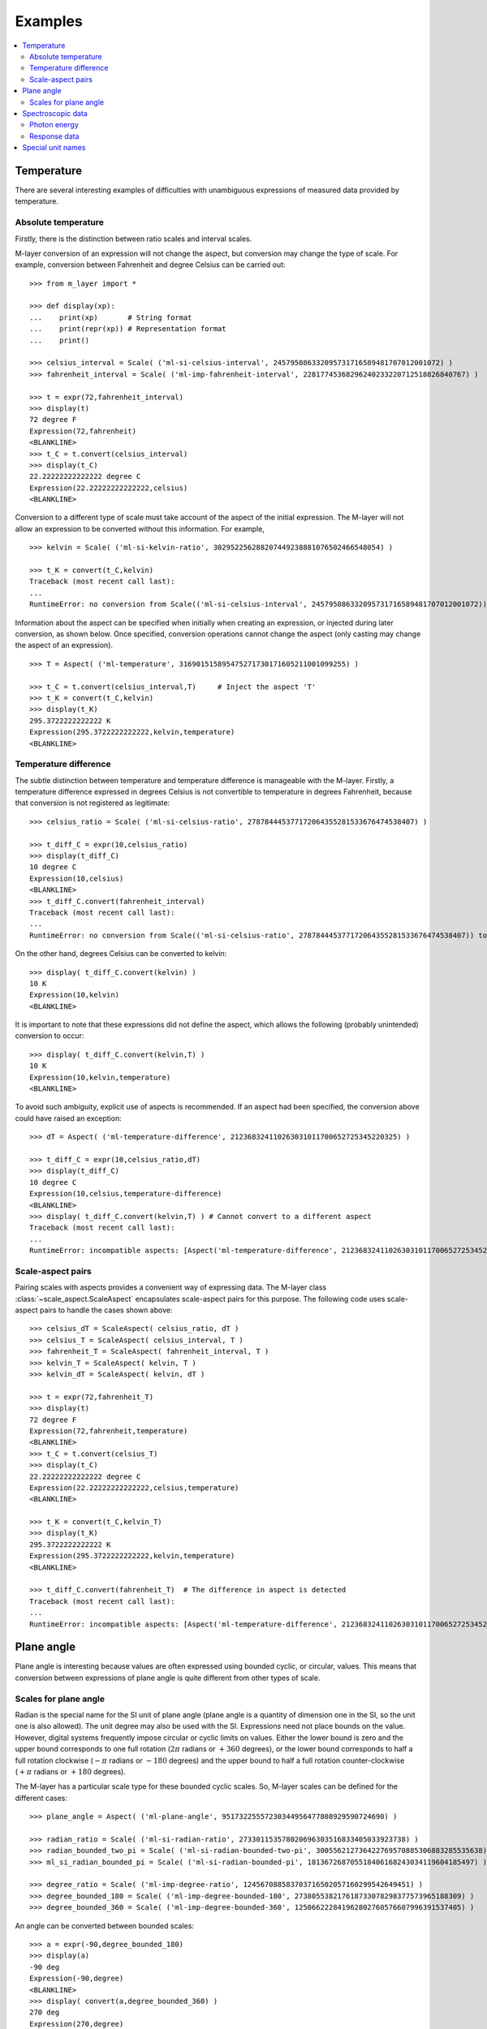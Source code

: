 .. _examples_m_layer: 

########
Examples
########

.. contents::
   :local:

Temperature
===========

There are several interesting examples of difficulties with unambiguous expressions of measured data provided by temperature.


Absolute temperature
--------------------

Firstly, there is the distinction between ratio scales and interval scales. 

M-layer conversion of an expression will not change the aspect, but conversion may change the type of scale.  For example, conversion between Fahrenheit and degree Celsius can be carried out::

    >>> from m_layer import *
    
    >>> def display(xp):
    ...    print(xp)       # String format
    ...    print(repr(xp)) # Representation format
    ...    print()
    
    >>> celsius_interval = Scale( ('ml-si-celsius-interval', 245795086332095731716589481707012001072) )
    >>> fahrenheit_interval = Scale( ('ml-imp-fahrenheit-interval', 22817745368296240233220712518826840767) )
    
    >>> t = expr(72,fahrenheit_interval)
    >>> display(t)
    72 degree F
    Expression(72,fahrenheit)
    <BLANKLINE>
    >>> t_C = t.convert(celsius_interval)
    >>> display(t_C)
    22.22222222222222 degree C
    Expression(22.22222222222222,celsius)
    <BLANKLINE>

Conversion to a different type of scale must take account of the aspect of the initial expression.
The M-layer will not allow an expression to be converted without this information. For example, ::

    >>> kelvin = Scale( ('ml-si-kelvin-ratio', 302952256288207449238881076502466548054) )

    >>> t_K = convert(t_C,kelvin)
    Traceback (most recent call last):
    ...
    RuntimeError: no conversion from Scale(('ml-si-celsius-interval', 245795086332095731716589481707012001072)) to Scale(('ml-si-kelvin-ratio', 302952256288207449238881076502466548054))

Information about the aspect can be specified when initially when creating an expression, or injected during later conversion, as shown below. Once specified, conversion operations cannot change the aspect (only casting may change the aspect of an expression). :: 

    >>> T = Aspect( ('ml-temperature', 316901515895475271730171605211001099255) )
    
    >>> t_C = t.convert(celsius_interval,T)     # Inject the aspect 'T'
    >>> t_K = convert(t_C,kelvin)
    >>> display(t_K)
    295.3722222222222 K
    Expression(295.3722222222222,kelvin,temperature)
    <BLANKLINE>
    
Temperature difference  
----------------------

The subtle distinction between temperature and temperature difference is manageable with the M-layer. Firstly, a temperature difference expressed in degrees Celsius is not convertible to temperature in degrees Fahrenheit, because that conversion is not registered as legitimate::

    >>> celsius_ratio = Scale( ('ml-si-celsius-ratio', 278784445377172064355281533676474538407) )

    >>> t_diff_C = expr(10,celsius_ratio)
    >>> display(t_diff_C)
    10 degree C
    Expression(10,celsius)
    <BLANKLINE>
    >>> t_diff_C.convert(fahrenheit_interval)
    Traceback (most recent call last):
    ...
    RuntimeError: no conversion from Scale(('ml-si-celsius-ratio', 278784445377172064355281533676474538407)) to Scale(('ml-imp-fahrenheit-interval', 22817745368296240233220712518826840767))

On the other hand, degrees Celsius can be converted to kelvin::

    >>> display( t_diff_C.convert(kelvin) )
    10 K
    Expression(10,kelvin)
    <BLANKLINE>
    
It is important to note that these expressions did not define the aspect, which allows the following (probably unintended) conversion to occur::

    >>> display( t_diff_C.convert(kelvin,T) )
    10 K
    Expression(10,kelvin,temperature)
    <BLANKLINE>
    
To avoid such ambiguity, explicit use of aspects is recommended. If an aspect had been specified, the conversion above could have raised an exception:: 

    >>> dT = Aspect( ('ml-temperature-difference', 212368324110263031011700652725345220325) )

    >>> t_diff_C = expr(10,celsius_ratio,dT)
    >>> display(t_diff_C)
    10 degree C
    Expression(10,celsius,temperature-difference)
    <BLANKLINE>
    >>> display( t_diff_C.convert(kelvin,T) ) # Cannot convert to a different aspect
    Traceback (most recent call last):
    ...
    RuntimeError: incompatible aspects: [Aspect('ml-temperature-difference', 212368324110263031011700652725345220325), Aspect('ml-temperature', 316901515895475271730171605211001099255)]
    
Scale-aspect pairs
------------------

Pairing scales with aspects provides a convenient way of expressing data. The M-layer class :class:`~scale_aspect.ScaleAspect` encapsulates scale-aspect pairs for this purpose. The following code uses scale-aspect pairs to handle the cases shown above::

    >>> celsius_dT = ScaleAspect( celsius_ratio, dT )
    >>> celsius_T = ScaleAspect( celsius_interval, T )
    >>> fahrenheit_T = ScaleAspect( fahrenheit_interval, T )
    >>> kelvin_T = ScaleAspect( kelvin, T )
    >>> kelvin_dT = ScaleAspect( kelvin, dT )
    
    >>> t = expr(72,fahrenheit_T)
    >>> display(t)
    72 degree F
    Expression(72,fahrenheit,temperature)
    <BLANKLINE>
    >>> t_C = t.convert(celsius_T)
    >>> display(t_C)
    22.22222222222222 degree C
    Expression(22.22222222222222,celsius,temperature)
    <BLANKLINE>

    >>> t_K = convert(t_C,kelvin_T)
    >>> display(t_K)
    295.3722222222222 K
    Expression(295.3722222222222,kelvin,temperature)
    <BLANKLINE>

    >>> t_diff_C.convert(fahrenheit_T)  # The difference in aspect is detected 
    Traceback (most recent call last):
    ...
    RuntimeError: incompatible aspects: [Aspect('ml-temperature-difference', 212368324110263031011700652725345220325), Aspect('ml-temperature', 316901515895475271730171605211001099255)]
  
Plane angle
===========
  
Plane angle is interesting because values are often expressed using bounded cyclic, or circular, values. This means that conversion between expressions of plane angle is quite different from other types of scale.

Scales for plane angle
----------------------

Radian is the special name for the SI unit of plane angle (plane angle is a quantity of dimension one in the SI, so the unit one is also allowed). The unit degree may also be used with the SI. Expressions need not place bounds on the value. However, digital systems frequently impose circular or cyclic limits on values.  Either the lower bound is zero and the upper bound corresponds to one full rotation (:math:`2 \pi` radians or :math:`+360` degrees), or the lower bound corresponds to half a full rotation clockwise (:math:`-\pi` radians or :math:`-180` degrees) and the upper bound to half a full rotation counter-clockwise (:math:`+\pi` radians or :math:`+180` degrees). 

The M-layer has a particular scale type for these bounded cyclic scales. So, M-layer scales can be defined for the different cases::

    >>> plane_angle = Aspect( ('ml-plane-angle', 95173225557230344956477808929590724690) )
    
    >>> radian_ratio = Scale( ('ml-si-radian-ratio', 273301153578020696303516833405033923738) )
    >>> radian_bounded_two_pi = Scale( ('ml-si-radian-bounded-two-pi', 300556212736422769570885306883285535638) )
    >>> ml_si_radian_bounded_pi = Scale( ('ml-si-radian-bounded-pi', 181367268705518406168243034119604185497) )
    
    >>> degree_ratio = Scale( ('ml-imp-degree-ratio', 124567088583703716502057160299542649451) )
    >>> degree_bounded_180 = Scale( ('ml-imp-degree-bounded-180', 273805538217618733078298377573965188309) )
    >>> degree_bounded_360 = Scale( ('ml-imp-degree-bounded-360', 125066222841962802760576607996391537405) )
    
An angle can be converted between bounded scales::

    >>> a = expr(-90,degree_bounded_180)
    >>> display(a)
    -90 deg
    Expression(-90,degree)
    <BLANKLINE>
    >>> display( convert(a,degree_bounded_360) )
    270 deg
    Expression(270,degree)
    <BLANKLINE>
    
An explicit cast is require to changing between bounded and unbounded scales because some loss of information may result. This, in turn, means the expression 
needs to specify an aspect. 

    >>> a = expr(-90,degree_bounded_180,plane_angle)
    >>> display( cast(a,radian_ratio) )
    -1.5707963267948966 rad
    Expression(-1.5707963267948966,radian,plane-angle)
    <BLANKLINE> 
  
Spectroscopic data
==================  
There are many different kinds of optical spectroscopy, but often data can be thought of in the same way: as the response of a sample to stimulus at a specific energy (photon energy). The energy of incident photons is typically presented along the abscissa (x-axis) and the response along the ordinate (y-axis).

Energy data may be expressed in different units, such as electronvolts (:math:`\text{eV}`),  nanometres (:math:`\text{nm}`), wavenumber (:math:`\text{cm}^{-1}`) and terahertz (:math:`\text{THz}`). These units would normally be associated with different aspects (energy, length, inverse length, and frequency, respectively). However, the simple relationships between these quantities for photons makes them a convenient choice for spectroscopists (:math:`E = h\, \nu`, :math:`E = h\, c \, \tilde{\nu}`, etc., where :math:`E` is photon energy, :math:`h` is Planck's constant, :math:`c` is the speed of light, :math:`\nu` is frequency, and :math:`\tilde{\nu}` is wavenumber). 

Photon energy
-------------

Abscissa data can be expressed without ambiguity by specifying the aspect as photon energy::

    >>> photon_energy = Aspect( ('ml-photon-energy', 291306321925738991196807372973812640971) )
    >>> energy = Aspect( ('ml-energy', 12139911566084412692636353460656684046) ) 
    
    >>> electronvolt = Scale( ('ml-electronvolt-ratio', 121864523473489992307630707008460819401) )
    >>> terahertz = Scale( ('ml-si-terahertz-ratio', 271382954339420591832277422907953823861) )
    >>> per_centimetre = Scale( ('ml-si-per-centimetre-ratio', 333995508470114516586033303775415043902) )
    >>> nanometre = Scale( ('ml-si-nanometre-ratio', 257091757625055920788370123828667027186) )
    
The data may then be converted safely::

    >>> x = expr(1,electronvolt,photon_energy)
    >>> display(x)
    1 eV
    Expression(1,electronvolt,photon energy)
    <BLANKLINE>
    >>> display( x.convert(terahertz) ) 
    241.79892420849183 THz
    Expression(241.79892420849183,terahertz,photon energy)
    <BLANKLINE>
    >>> display( x.convert(per_centimetre) )
    8065.543937349211 1/cm
    Expression(8065.543937349211,per centimetre,photon energy)
    <BLANKLINE>

The wavelength is inversely related to energy (:math:`\lambda = h\,c / E`), so the M-layer handles this as a cast, rather than a conversion::

    >>> display(x.cast(nanometre)) 
    1239.8419843320025 nm
    Expression(1239.8419843320025,nanometre,photon energy)
    <BLANKLINE>
    
Response data
-------------

Often response data will be a ratio of the same kind of quantity, such as a reflectance (ratio of reflected to incident flux) or transmittance (ratio of transmitted to incident flux). Such ratios are dimensionless ('dimension one') and would be expressed in terms of the SI unit one. It would not be possible to distinguish between them on the basis of unit alone.

This situation is handled in the M-layer by declaring a different aspect for each type of ratio. These can be combined with the unit one in scale-aspect pairs::

    >>> transmittance = ScaleAspect(
    ...     Scale( ('ml-si-one', 200437119122738863945813053269398165973) ),
    ...     Aspect( ('ml-transmittance', 106338157389217634821305827494648287004) )
    ... )
    >>> reflectance = ScaleAspect(
    ...     Scale( ('ml-si-one', 200437119122738863945813053269398165973) ),
    ...     Aspect( ('ml-reflectance', 77619173328682587252206794509402414758) )
    ... )
    >>> x = expr(0.95,transmittance)
    >>> display(x)
    0.95
    Expression(0.95,one,transmittance)
    <BLANKLINE>
    >>> y = expr(0.1,reflectance)
    >>> display(y)
    0.1
    Expression(0.1,one,reflectance)
    <BLANKLINE>
    
These expressions are distinct. Their scales are the same (both one), but the aspects are different::
    
    >>> x.scale == y.scale
    True
    >>> x.aspect == y.aspect 
    False
    >>> x.scale_aspect == y.scale_aspect 
    False
    
Special unit names
==================
The SI defines special names for some units. However, unit names expressed in terms of SI base units remain valid alternatives. This can lead to ambiguity.

A simple example is provided by the special unit names hertz and becquerel used for frequency and (radio) activity, respectively. Regardless of whether measurement data is expressed in hertz or becquerel it can legitimately be converted to :math:`s^{-1}`. However, once in :math:`s^{-1}` it is not clear which of the two special unit names would apply. 

The M-layer can manage this asymmetry. ::

    >>> per_second = Scale( ('ml-si-per-second-ratio', 323506565708733284157918472061580302494) )
    >>> becquerel = Scale( ('ml-si-becquerel-ratio', 327022986202149438703681911339752143822) )
    
    >>> x = expr(96,becquerel)
    >>> display(x)
    96 Bq
    Expression(96,becquerel)
    <BLANKLINE>
    >>> y = convert(x,per_second)
    >>> display( y )
    96 1/s
    Expression(96,per-second)
    <BLANKLINE>

Here, conversion from the special name becquerel to the generic unit per-second is permitted. However, conversion in the opposite sense is not::
   
    >>> convert(y,becquerel)    # The aspect is unspecified
    Traceback (most recent call last):
    ...
    RuntimeError: no conversion from Scale(('ml-si-per-second-ratio', 323506565708733284157918472061580302494)) to Scale(('ml-si-becquerel-ratio', 327022986202149438703681911339752143822))

A conversion back to becquerel requires the aspect to be identified::

    >>> activity = Aspect( ('ml-activity', 20106649997056189817632954430448298015) )
    >>> display( convert(y,becquerel,activity) ) 
    96 Bq
    Expression(96,becquerel,activity)
    <BLANKLINE>

Similarly, if the aspect is declared initially the following lines show that a round-trip from hertz to per-second and back to hertz is permitted for frequency, while an attempt to go from hertz to becquerel via per-second is blocked::

    >>> frequency = Aspect( ('ml-frequency', 153247472008167864427404739264717558529) )
    >>> hertz = Scale( ('ml-si-hertz-ratio', 307647520921278207356294979342476646905) )
    >>> x = expr(110,hertz,frequency)
    >>> display(x)
    110 Hz
    Expression(110,hertz,frequency)
    <BLANKLINE>    
    >>> y = convert(x,per_second)
    >>> display(y)
    110 1/s
    Expression(110,per-second,frequency)
    <BLANKLINE>
    >>> display( convert(y,hertz) )
    110 Hz
    Expression(110,hertz,frequency)
    <BLANKLINE>
    >>> convert(y,becquerel)    # Illegitimate conversion is detected
    Traceback (most recent call last):
    ...
    RuntimeError: no conversion from Scale(('ml-si-per-second-ratio', 323506565708733284157918472061580302494)) to Scale(('ml-si-becquerel-ratio', 327022986202149438703681911339752143822)) for Aspect('ml-frequency', 153247472008167864427404739264717558529)    